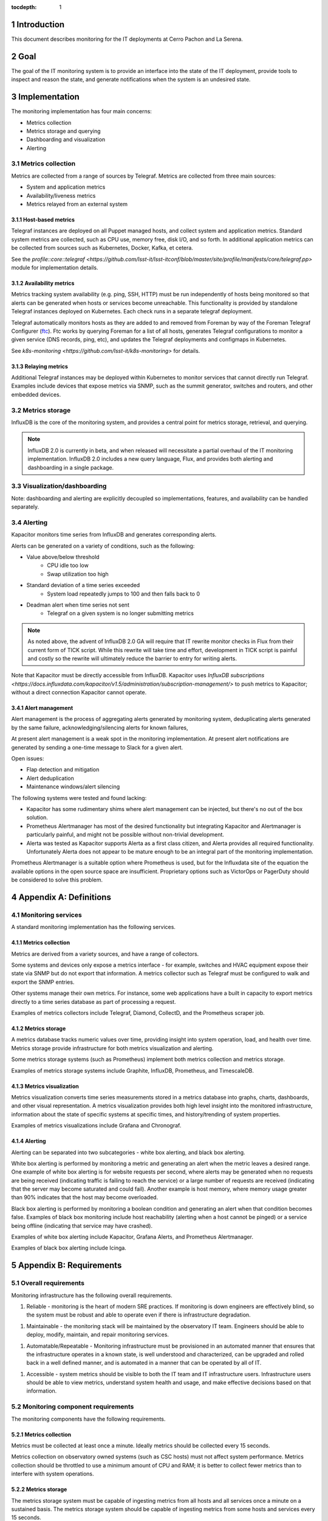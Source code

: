 :tocdepth: 1

.. Please do not modify tocdepth; will be fixed when a new Sphinx theme is shipped.

.. sectnum::

Introduction
============

This document describes monitoring for the IT deployments at Cerro Pachon and La Serena.

Goal
====

The goal of the IT monitoring system is to provide an interface into the state
of the IT deployment, provide tools to inspect and reason the state, and
generate notifications when the system is an undesired state.

Implementation
==============

The monitoring implementation has four main concerns:

- Metrics collection
- Metrics storage and querying
- Dashboarding and visualization
- Alerting

Metrics collection
------------------

Metrics are collected from a range of sources by Telegraf. Metrics are
collected from three main sources:

- System and application metrics
- Availability/liveness metrics
- Metrics relayed from an external system

Host-based metrics
^^^^^^^^^^^^^^^^^^

Telegraf instances are deployed on all Puppet managed hosts, and collect system
and application metrics. Standard system metrics are collected, such as CPU
use, memory free, disk I/O, and so forth. In additional application metrics can
be collected from sources such as Kubernetes, Docker, Kafka, et cetera.

See the `profile::core::telegraf <https://github.com/lsst-it/lsst-itconf/blob/master/site/profile/manifests/core/telegraf.pp>` module for implementation details.

Availability metrics
^^^^^^^^^^^^^^^^^^^^

Metrics tracking system availability (e.g. ping, SSH, HTTP) must be run
independently of hosts being monitored so that alerts can be generated when
hosts or services become unreachable.  This functionality is provided by
standalone Telegraf instances deployed on Kubernetes. Each check runs in a
separate telegraf deployment.

Telegraf automatically monitors hosts as they are added to and removed from
Foreman by way of the Foreman Telegraf Configurer (ftc_). Ftc works by querying
Foreman for a list of all hosts, generates Telegraf configurations to monitor a
given service (DNS records, ping, etc), and updates the Telegraf deployments
and configmaps in Kubernetes.

See `k8s-monitoring <https://github.com/lsst-it/k8s-monitoring>` for details.

.. _ftc: https://github.com/lsst-it/ftc

Relaying metrics
^^^^^^^^^^^^^^^^

Additional Telegraf instances may be deployed within Kubernetes to monitor
services that cannot directly run Telegraf. Examples include devices that
expose metrics via SNMP, such as the summit generator, switches and routers,
and other embedded devices.

Metrics storage
---------------

InfluxDB is the core of the monitoring system, and provides a central point for
metrics storage, retrieval, and querying.

.. note::

   InfluxDB 2.0 is currently in beta, and when released will necessitate a partial
   overhaul of the IT monitoring implementation. InfluxDB 2.0 includes a new query
   language, Flux, and provides both alerting and dashboarding in a single package.

Visualization/dashboarding
--------------------------

Note: dashboarding and alerting are explicitly decoupled so implementations,
features, and availability can be handled separately.

Alerting
--------

Kapacitor monitors time series from InfluxDB and generates corresponding alerts.

Alerts can be generated on a variety of conditions, such as the following:

- Value above/below threshold
   - CPU idle too low
   - Swap utilization too high
- Standard deviation of a time series exceeded
   - System load repeatedly jumps to 100 and then falls back to 0
- Deadman alert when time series not sent
   - Telegraf on a given system is no longer submitting metrics

.. note::

   As noted above, the advent of InfluxDB 2.0 GA will require that IT rewrite
   monitor checks in Flux from their current form of TICK script. While this
   rewrite will take time and effort, development in TICK script is painful and
   costly so the rewrite will ultimately reduce the barrier to entry for writing
   alerts.

Note that Kapacitor must be directly accessible from InfluxDB. Kapacitor uses `InfluxDB subscriptions <https://docs.influxdata.com/kapacitor/v1.5/administration/subscription-management/>` to push metrics to Kapacitor; without a direct connection Kapacitor cannot operate.

Alert management
^^^^^^^^^^^^^^^^

Alert management is the process of aggregating alerts generated by monitoring
system, deduplicating alerts generated by the same failure,
acknowledging/silencing alerts for known failures,

At present alert management is a weak spot in the monitoring implementation. At
present alert notifications are generated by sending a one-time message to
Slack for a given alert.

Open issues:

- Flap detection and mitigation
- Alert deduplication
- Maintenance windows/alert silencing

The following systems were tested and found lacking:

- Kapacitor has some rudimentary shims where alert management can be injected, but there's no out of the box solution.
- Prometheus Alertmanager has most of the desired functionality but integrating Kapacitor and Alertmanager is particularly painful, and might not be possible without non-trivial development.
- Alerta was tested as Kapacitor supports Alerta as a first class citizen, and Alerta provides all required functionality. Unfortunately Alerta does not appear to be mature enough to be an integral part of the monitoring implementation.

Prometheus Alertmanager is a suitable option where Prometheus is used, but for
the Influxdata site of the equation the available options in the open source
space are insufficient. Proprietary options such as VictorOps or PagerDuty
should be considered to solve this problem.


Appendix A: Definitions
=======================

Monitoring services
-------------------

A standard monitoring implementation has the following services.

Metrics collection
^^^^^^^^^^^^^^^^^^

Metrics are derived from a variety sources, and have a range of collectors.

Some systems and devices only expose a metrics interface - for example,
switches and HVAC equipment expose their state via SNMP but do not export that
information. A metrics collector such as Telegraf must be configured to walk
and export the SNMP entries.

Other systems manage their own metrics. For instance, some web applications
have a built in capacity to export metrics directly to a time series database
as part of processing a request.

Examples of metrics collectors include Telegraf, Diamond, CollectD, and the
Prometheus scraper job.

Metrics storage
^^^^^^^^^^^^^^^

A metrics database tracks numeric values over time, providing insight into
system operation, load, and health over time. Metrics storage provide
infrastructure for both metrics visualization and alerting.

Some metrics storage systems (such as Prometheus) implement both metrics
collection and metrics storage.

Examples of metrics storage systems include Graphite, InfluxDB, Prometheus, and
TimescaleDB.

Metrics visualization
^^^^^^^^^^^^^^^^^^^^^

Metrics visualization converts time series measurements stored in a metrics
database into graphs, charts, dashboards, and other visual representation. A
metrics visualization provides both high level insight into the monitored
infrastructure, information about the state of specific systems at specific
times, and history/trending of system properties.

Examples of metrics visualizations include Grafana and Chronograf.

Alerting
^^^^^^^^

Alerting can be separated into two subcategories - white box alerting, and
black box alerting.

White box alerting is performed by monitoring a metric and generating an alert
when the metric leaves a desired range. One example of white box alerting is
for website requests per second, where alerts may be generated when no requests
are being received (indicating traffic is failing to reach the service) or a
large number of requests are received (indicating that the server may become
saturated and could fail). Another example is host memory, where memory usage
greater than 90% indicates that the host may become overloaded.

Black box alerting is performed by monitoring a boolean condition and
generating an alert when that condition becomes false. Examples of black box
monitoring include host reachability (alerting when a host cannot be pinged) or
a service being offline (indicating that service may have crashed).

Examples of white box alerting include Kapacitor, Grafana Alerts, and
Prometheus Alertmanager.

Examples of black box alerting include Icinga.

Appendix B: Requirements
========================

Overall requirements
--------------------

Monitoring infrastructure has the following overall requirements.

1. Reliable - monitoring is the heart of modern SRE practices. If monitoring
   is down engineers are effectively blind, so the system must be robust and
   able to operate even if there is infrastructure degradation.

1. Maintainable - the monitoring stack will be maintained by the observatory
   IT team. Engineers should be able to deploy, modify, maintain, and repair
   monitoring services.

1. Automatable/Repeatable - Monitoring infrastructure must be provisioned in an
   automated manner that ensures that the infrastructure operates in a known
   state, is well understood and characterized, can be upgraded and rolled back
   in a well defined manner, and is automated in a manner that can be operated
   by all of IT.

1. Accessible - system metrics should be visible to both the IT team and IT
   infrastructure users. Infrastructure users should be able to view metrics,
   understand system health and usage, and make effective decisions based on
   that information.

Monitoring component requirements
---------------------------------

The monitoring components have the following requirements.

Metrics collection
^^^^^^^^^^^^^^^^^^

Metrics must be collected at least once a minute. Ideally metrics should be
collected every 15 seconds.

Metrics collection on observatory owned systems (such as CSC hosts) must not
affect system performance. Metrics collection should be throttled to use a
minimum amount of CPU and RAM; it is better to collect fewer metrics than to
interfere with system operations.

Metrics storage
^^^^^^^^^^^^^^^

The metrics storage system must be capable of ingesting metrics from all hosts
and all services once a minute on a sustained basis. The metrics storage system
should be capable of ingesting metrics from some hosts and services every 15
seconds.

The metrics storage system must be able to search and store a minimum of 30
days of metrics, and should be able to store and search 90 days of metrics.

The metrics storage system must support a programmatic interface (REST or
other) for fetching and querying metrics.

Metrics visualization
^^^^^^^^^^^^^^^^^^^^^

The metrics visualization console must be able to store metrics dashboards.
Metrics dashboards must support serialization so that dashboards can be saved
and re-created.

The metrics visualization console should support a browse or explore function
to enumerate available metrics.

The metrics visualization console should (but is not required to) support a
programmatic interface for generating visualizations.

The metrics visualization console must support LDAP authentication. The metrics
visualization may support access control but access control is not required.
